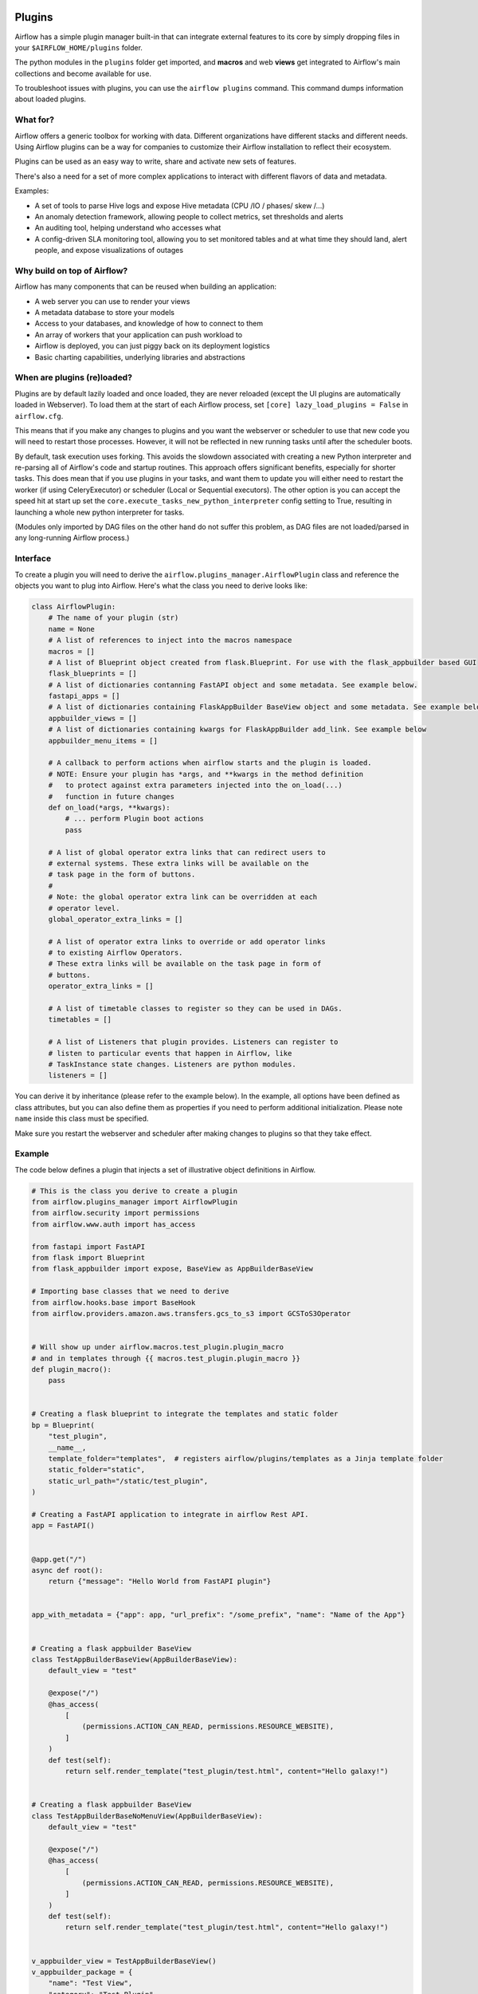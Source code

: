 .. Licensed to the Apache Software Foundation (ASF) under one
    or more contributor license agreements.  See the NOTICE file
    distributed with this work for additional information
    regarding copyright ownership.  The ASF licenses this file
    to you under the Apache License, Version 2.0 (the
    "License"); you may not use this file except in compliance
    with the License.  You may obtain a copy of the License at

 ..   http://www.apache.org/licenses/LICENSE-2.0

 .. Unless required by applicable law or agreed to in writing,
    software distributed under the License is distributed on an
    "AS IS" BASIS, WITHOUT WARRANTIES OR CONDITIONS OF ANY
    KIND, either express or implied.  See the License for the
    specific language governing permissions and limitations
    under the License.



Plugins
========

Airflow has a simple plugin manager built-in that can integrate external
features to its core by simply dropping files in your
``$AIRFLOW_HOME/plugins`` folder.

The python modules in the ``plugins`` folder get imported, and **macros** and web **views**
get integrated to Airflow's main collections and become available for use.

To troubleshoot issues with plugins, you can use the ``airflow plugins`` command.
This command dumps information about loaded plugins.

.. versionchanged:: 2.0
    Importing operators, sensors, hooks added in plugins via
   ``airflow.{operators,sensors,hooks}.<plugin_name>`` is no longer supported, and these extensions should
   just be imported as regular python modules. For more information, see: :doc:`../administration-and-deployment/modules_management` and
   :doc:`/howto/custom-operator`

What for?
---------

Airflow offers a generic toolbox for working with data. Different
organizations have different stacks and different needs. Using Airflow
plugins can be a way for companies to customize their Airflow installation
to reflect their ecosystem.

Plugins can be used as an easy way to write, share and activate new sets of
features.

There's also a need for a set of more complex applications to interact with
different flavors of data and metadata.

Examples:

* A set of tools to parse Hive logs and expose Hive metadata (CPU /IO / phases/ skew /...)
* An anomaly detection framework, allowing people to collect metrics, set thresholds and alerts
* An auditing tool, helping understand who accesses what
* A config-driven SLA monitoring tool, allowing you to set monitored tables and at what time
  they should land, alert people, and expose visualizations of outages

Why build on top of Airflow?
----------------------------

Airflow has many components that can be reused when building an application:

* A web server you can use to render your views
* A metadata database to store your models
* Access to your databases, and knowledge of how to connect to them
* An array of workers that your application can push workload to
* Airflow is deployed, you can just piggy back on its deployment logistics
* Basic charting capabilities, underlying libraries and abstractions

.. _plugins:loading:

When are plugins (re)loaded?
----------------------------

Plugins are by default lazily loaded and once loaded, they are never reloaded (except the UI plugins are
automatically loaded in Webserver). To load them at the
start of each Airflow process, set ``[core] lazy_load_plugins = False`` in ``airflow.cfg``.

This means that if you make any changes to plugins and you want the webserver or scheduler to use that new
code you will need to restart those processes. However, it will not be reflected in new running tasks until after the scheduler boots.

By default, task execution uses forking. This avoids the slowdown associated with creating a new Python interpreter
and re-parsing all of Airflow's code and startup routines. This approach offers significant benefits, especially for shorter tasks.
This does mean that if you use plugins in your tasks, and want them to update you will either
need to restart the worker (if using CeleryExecutor) or scheduler (Local or Sequential executors). The other
option is you can accept the speed hit at start up set the ``core.execute_tasks_new_python_interpreter``
config setting to True, resulting in launching a whole new python interpreter for tasks.

(Modules only imported by DAG files on the other hand do not suffer this problem, as DAG files are not
loaded/parsed in any long-running Airflow process.)

.. _plugins-interface:

Interface
---------

To create a plugin you will need to derive the
``airflow.plugins_manager.AirflowPlugin`` class and reference the objects
you want to plug into Airflow. Here's what the class you need to derive
looks like:


.. code-block:: python

    class AirflowPlugin:
        # The name of your plugin (str)
        name = None
        # A list of references to inject into the macros namespace
        macros = []
        # A list of Blueprint object created from flask.Blueprint. For use with the flask_appbuilder based GUI
        flask_blueprints = []
        # A list of dictionaries contanning FastAPI object and some metadata. See example below.
        fastapi_apps = []
        # A list of dictionaries containing FlaskAppBuilder BaseView object and some metadata. See example below
        appbuilder_views = []
        # A list of dictionaries containing kwargs for FlaskAppBuilder add_link. See example below
        appbuilder_menu_items = []

        # A callback to perform actions when airflow starts and the plugin is loaded.
        # NOTE: Ensure your plugin has *args, and **kwargs in the method definition
        #   to protect against extra parameters injected into the on_load(...)
        #   function in future changes
        def on_load(*args, **kwargs):
            # ... perform Plugin boot actions
            pass

        # A list of global operator extra links that can redirect users to
        # external systems. These extra links will be available on the
        # task page in the form of buttons.
        #
        # Note: the global operator extra link can be overridden at each
        # operator level.
        global_operator_extra_links = []

        # A list of operator extra links to override or add operator links
        # to existing Airflow Operators.
        # These extra links will be available on the task page in form of
        # buttons.
        operator_extra_links = []

        # A list of timetable classes to register so they can be used in DAGs.
        timetables = []

        # A list of Listeners that plugin provides. Listeners can register to
        # listen to particular events that happen in Airflow, like
        # TaskInstance state changes. Listeners are python modules.
        listeners = []

You can derive it by inheritance (please refer to the example below). In the example, all options have been
defined as class attributes, but you can also define them as properties if you need to perform
additional initialization. Please note ``name`` inside this class must be specified.

Make sure you restart the webserver and scheduler after making changes to plugins so that they take effect.


.. _plugin-example:

Example
-------

The code below defines a plugin that injects a set of illustrative object
definitions in Airflow.

.. code-block:: python

    # This is the class you derive to create a plugin
    from airflow.plugins_manager import AirflowPlugin
    from airflow.security import permissions
    from airflow.www.auth import has_access

    from fastapi import FastAPI
    from flask import Blueprint
    from flask_appbuilder import expose, BaseView as AppBuilderBaseView

    # Importing base classes that we need to derive
    from airflow.hooks.base import BaseHook
    from airflow.providers.amazon.aws.transfers.gcs_to_s3 import GCSToS3Operator


    # Will show up under airflow.macros.test_plugin.plugin_macro
    # and in templates through {{ macros.test_plugin.plugin_macro }}
    def plugin_macro():
        pass


    # Creating a flask blueprint to integrate the templates and static folder
    bp = Blueprint(
        "test_plugin",
        __name__,
        template_folder="templates",  # registers airflow/plugins/templates as a Jinja template folder
        static_folder="static",
        static_url_path="/static/test_plugin",
    )

    # Creating a FastAPI application to integrate in airflow Rest API.
    app = FastAPI()


    @app.get("/")
    async def root():
        return {"message": "Hello World from FastAPI plugin"}


    app_with_metadata = {"app": app, "url_prefix": "/some_prefix", "name": "Name of the App"}


    # Creating a flask appbuilder BaseView
    class TestAppBuilderBaseView(AppBuilderBaseView):
        default_view = "test"

        @expose("/")
        @has_access(
            [
                (permissions.ACTION_CAN_READ, permissions.RESOURCE_WEBSITE),
            ]
        )
        def test(self):
            return self.render_template("test_plugin/test.html", content="Hello galaxy!")


    # Creating a flask appbuilder BaseView
    class TestAppBuilderBaseNoMenuView(AppBuilderBaseView):
        default_view = "test"

        @expose("/")
        @has_access(
            [
                (permissions.ACTION_CAN_READ, permissions.RESOURCE_WEBSITE),
            ]
        )
        def test(self):
            return self.render_template("test_plugin/test.html", content="Hello galaxy!")


    v_appbuilder_view = TestAppBuilderBaseView()
    v_appbuilder_package = {
        "name": "Test View",
        "category": "Test Plugin",
        "view": v_appbuilder_view,
    }

    v_appbuilder_nomenu_view = TestAppBuilderBaseNoMenuView()
    v_appbuilder_nomenu_package = {"view": v_appbuilder_nomenu_view}

    # Creating flask appbuilder Menu Items
    appbuilder_mitem = {
        "name": "Google",
        "href": "https://www.google.com",
        "category": "Search",
    }
    appbuilder_mitem_toplevel = {
        "name": "Apache",
        "href": "https://www.apache.org/",
    }


    # Defining the plugin class
    class AirflowTestPlugin(AirflowPlugin):
        name = "test_plugin"
        macros = [plugin_macro]
        flask_blueprints = [bp]
        fastapi_apps = [app_with_metadata]
        appbuilder_views = [v_appbuilder_package, v_appbuilder_nomenu_package]
        appbuilder_menu_items = [appbuilder_mitem, appbuilder_mitem_toplevel]

.. seealso:: :doc:`/howto/define-extra-link`

Exclude views from CSRF protection
----------------------------------

We strongly suggest that you should protect all your views with CSRF. But if needed, you can exclude
some views using a decorator.

.. code-block:: python

    from airflow.www.app import csrf


    @csrf.exempt
    def my_handler():
        # ...
        return "ok"

Plugins as Python packages
--------------------------

It is possible to load plugins via `setuptools entrypoint <https://packaging.python.org/guides/creating-and-discovering-plugins/#using-package-metadata>`_ mechanism. To do this link
your plugin using an entrypoint in your package. If the package is installed, Airflow
will automatically load the registered plugins from the entrypoint list.

.. note::
    Neither the entrypoint name (eg, ``my_plugin``) nor the name of the
    plugin class will contribute towards the module and class name of the plugin
    itself.

.. code-block:: python

    # my_package/my_plugin.py
    from airflow.plugins_manager import AirflowPlugin
    from flask import Blueprint

    # Creating a flask blueprint to integrate the templates and static folder
    bp = Blueprint(
        "test_plugin",
        __name__,
        template_folder="templates",  # registers airflow/plugins/templates as a Jinja template folder
        static_folder="static",
        static_url_path="/static/test_plugin",
    )


    class MyAirflowPlugin(AirflowPlugin):
        name = "my_namespace"
        flask_blueprints = [bp]

Then inside pyproject.toml:

.. code-block:: toml

    [project.entry-points."airflow.plugins"]
    my_plugin = "my_package.my_plugin:MyAirflowPlugin"

Automatic reloading webserver
-----------------------------

To enable automatic reloading of the webserver, when changes in a directory with plugins has been detected,
you should set ``reload_on_plugin_change`` option in ``[webserver]`` section to ``True``.

.. note::
    For more information on setting the configuration, see :doc:`/howto/set-config`

.. note::
    See :doc:`../administration-and-deployment/modules_management` for details on how Python and Airflow manage modules.

Troubleshooting
---------------

You can use `the Flask CLI <https://flask.palletsprojects.com/en/1.1.x/cli/>`__ to troubleshoot problems. To run this, you need to set the variable :envvar:`FLASK_APP` to ``airflow.www.app:create_app``.

For example, to print all routes, run:

.. code-block:: bash

    FLASK_APP=airflow.www.app:create_app flask routes

